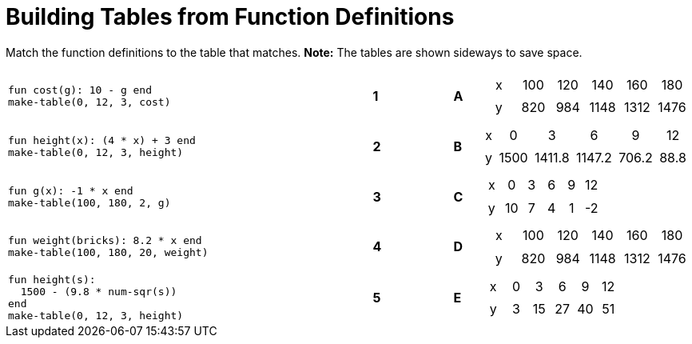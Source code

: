 = Building Tables from Function Definitions

++++
<style>
.literalblock {margin-bottom: 0px;}
table table td { padding: .2rem; text-align: center !important; }
</style>
++++

Match the function definitions to the table that matches. *Note:* The tables are shown sideways to save space.

[cols="<.^14a,^.^1a,2,^.^1a,^.^8a",stripes="none",grid="none",frame="none"]
|===
| 
--
 fun cost(g): 10 - g end
 make-table(0, 12, 3, cost)
--
|*1*||*A*
| [.sideways-pyret-table]
!===
! x ! 100 ! 120 !  140 !  160 !  180
! y ! 820 ! 984 ! 1148 ! 1312 ! 1476
!===


| 
--
 fun height(x): (4 * x) + 3 end
 make-table(0, 12, 3, height)
--
|*2*||*B*
| [.sideways-pyret-table]
!===
! x !    0 !      3 !      6 !     9 !   12
! y ! 1500 ! 1411.8 ! 1147.2 ! 706.2 ! 88.8
!===


| 
--
 fun g(x): -1 * x end
 make-table(100, 180, 2, g)
--
|*3*||*C*
| [.sideways-pyret-table]
!===
! x !  0 ! 3 ! 6 ! 9 ! 12
! y ! 10 ! 7 ! 4 ! 1 ! -2
!===


| 
--
 fun weight(bricks): 8.2 * x end
 make-table(100, 180, 20, weight)
--
|*4*||*D*
| [.sideways-pyret-table]
!===
! x ! 100 ! 120 !  140 !  160 !  180
! y ! 820 ! 984 ! 1148 ! 1312 ! 1476
!===


| 
--
 fun height(s): 
   1500 - (9.8 * num-sqr(s))
 end
 make-table(0, 12, 3, height)
--
|*5*||*E*
| [.sideways-pyret-table]
!===
! x ! 0 !  3 !  6 !  9 ! 12
! y ! 3 ! 15 ! 27 ! 40 ! 51
!===

|===